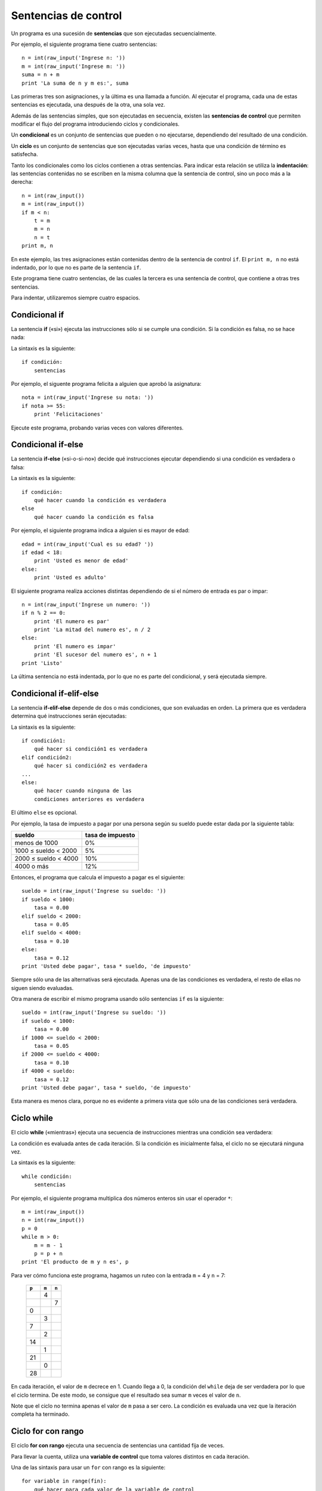 .. _sentencias de control:

Sentencias de control
=====================

Un programa es una sucesión de **sentencias**
que son ejecutadas secuencialmente.

Por ejemplo, el siguiente programa tiene cuatro sentencias::

    n = int(raw_input('Ingrese n: '))
    m = int(raw_input('Ingrese m: '))
    suma = n + m
    print 'La suma de n y m es:', suma

Las primeras tres son asignaciones,
y la última es una llamada a función.
Al ejecutar el programa,
cada una de estas sentencias es ejecutada,
una después de la otra, una sola vez.

.. index:: sentencia de control

Además de las sentencias simples,
que son ejecutadas en secuencia,
existen las **sentencias de control**
que permiten modificar el flujo del programa
introduciendo ciclos y condicionales.

.. index:: condicional

Un **condicional** es un conjunto de sentencias
que pueden o no ejecutarse,
dependiendo del resultado de una condición.

.. index:: ciclo

Un **ciclo** es un conjunto de sentencias
que son ejecutadas varias veces,
hasta que una condición de término es satisfecha.

.. index:: indentación

Tanto los condicionales como los ciclos
contienen a otras sentencias.
Para indicar esta relación
se utiliza la **indentación**:
las sentencias contenidas
no se escriben en la misma columna
que la sentencia de control,
sino un poco más a la derecha::

    n = int(raw_input())
    m = int(raw_input())
    if m < n:
        t = m
        m = n
        n = t
    print m, n

En este ejemplo, las tres asignaciones
están contenidas dentro de la sentencia de control ``if``.
El ``print m, n`` no está indentado,
por lo que no es parte de la sentencia ``if``.

Este programa tiene cuatro sentencias,
de las cuales la tercera es una sentencia de control,
que contiene a otras tres sentencias.

Para indentar,
utilizaremos siempre cuatro espacios.


Condicional if
--------------
.. index:: if

La sentencia **if** («si»)
ejecuta las instrucciones
sólo si se cumple una condición.
Si la condición es falsa,
no se hace nada:

.. image:: ../diagramas/if.png
   :alt: (Diagrama de flujo if)

La sintaxis es la siguiente::

    if condición:
        sentencias

Por ejemplo,
el siguente programa felicita a alguien
que aprobó la asignatura::

    nota = int(raw_input('Ingrese su nota: '))
    if nota >= 55:
        print 'Felicitaciones'

Ejecute este programa,
probando varias veces con valores diferentes.

Condicional if-else
-------------------
.. index:: if-else

La sentencia **if-else** («si-o-si-no»)
decide qué instrucciones ejecutar
dependiendo si una condición es verdadera o falsa:

.. image:: ../diagramas/if-else.png
   :alt: (Diagrama de flujo if-else)

La sintaxis es la siguiente::

    if condición:
        qué hacer cuando la condición es verdadera
    else
        qué hacer cuando la condición es falsa

Por ejemplo,
el siguiente programa indica a alguien si es mayor de edad::

    edad = int(raw_input('Cual es su edad? '))
    if edad < 18:
        print 'Usted es menor de edad'
    else:
        print 'Usted es adulto'

El siguiente programa realiza acciones distintas
dependiendo de si el número de entrada
es par o impar::

    n = int(raw_input('Ingrese un numero: '))
    if n % 2 == 0:
        print 'El numero es par'
        print 'La mitad del numero es', n / 2
    else:
        print 'El numero es impar'
        print 'El sucesor del numero es', n + 1
    print 'Listo'

La última sentencia no está indentada,
por lo que no es parte del condicional,
y será ejecutada siempre.

Condicional if-elif-else
------------------------
.. index:: if-elif-else

La sentencia **if-elif-else**
depende de dos o más condiciones,
que son evaluadas en orden.
La primera que es verdadera
determina qué instrucciones serán ejecutadas:

.. image:: ../diagramas/if-elif-else.png
   :alt: (Diagrama de flujo if-elif-else)

La sintaxis es la siguiente::

    if condición1:
        qué hacer si condición1 es verdadera
    elif condición2:
        qué hacer si condición2 es verdadera
    ...
    else:
        qué hacer cuando ninguna de las
        condiciones anteriores es verdadera

El último ``else`` es opcional.

Por ejemplo,
la tasa de impuesto a pagar por una persona según su sueldo
puede estar dada por la siguiente tabla:

====================== ====================
**sueldo**             **tasa de impuesto**
---------------------- --------------------
menos de 1000                            0%
1000 ≤ sueldo < 2000                     5%
2000 ≤ sueldo < 4000                    10%
4000 o más                              12%
====================== ====================

Entonces, el programa que calcula el impuesto a pagar
es el siguiente::

    sueldo = int(raw_input('Ingrese su sueldo: '))
    if sueldo < 1000:
        tasa = 0.00
    elif sueldo < 2000:
        tasa = 0.05
    elif sueldo < 4000:
        tasa = 0.10
    else:
        tasa = 0.12
    print 'Usted debe pagar', tasa * sueldo, 'de impuesto'

Siempre sólo una de las alternativas será ejecutada.
Apenas una de las condiciones es verdadera,
el resto de ellas no siguen siendo evaluadas.

Otra manera de escribir el mismo programa
usando sólo sentencias ``if`` es la siguiente::

    sueldo = int(raw_input('Ingrese su sueldo: '))
    if sueldo < 1000:
        tasa = 0.00
    if 1000 <= sueldo < 2000:
        tasa = 0.05
    if 2000 <= sueldo < 4000:
        tasa = 0.10
    if 4000 < sueldo:
        tasa = 0.12
    print 'Usted debe pagar', tasa * sueldo, 'de impuesto'

Esta manera es menos clara,
porque no es evidente a primera vista
que sólo una de las condiciones será verdadera.

Ciclo while
-----------
.. index:: while

El ciclo **while**
(«mientras»)
ejecuta una secuencia de instrucciones
mientras una condición sea verdadera:

.. image:: ../diagramas/while.png
   :alt: (Diagrama de flujo while)

La condición es evaluada antes de cada iteración.
Si la condición es inicialmente falsa,
el ciclo no se ejecutará ninguna vez.

La sintaxis es la siguiente::

    while condición:
        sentencias

Por ejemplo,
el siguiente programa
multiplica dos números enteros
sin usar el operador ``*``::

    m = int(raw_input())
    n = int(raw_input())
    p = 0
    while m > 0:
        m = m - 1
        p = p + n
    print 'El producto de m y n es', p

Para ver cómo funciona este programa,
hagamos un ruteo con la entrada ``m`` = 4
y ``n`` = 7:

   +-------+-------+-------+
   | ``p`` | ``m`` | ``n`` |
   +=======+=======+=======+
   |       |     4 |       |
   +-------+-------+-------+
   |       |       |     7 |
   +-------+-------+-------+
   |     0 |       |       |
   +-------+-------+-------+
   |       |     3 |       |
   +-------+-------+-------+
   |     7 |       |       |
   +-------+-------+-------+
   |       |     2 |       |
   +-------+-------+-------+
   |    14 |       |       |
   +-------+-------+-------+
   |       |     1 |       |
   +-------+-------+-------+
   |    21 |       |       |
   +-------+-------+-------+
   |       |     0 |       |
   +-------+-------+-------+
   |    28 |       |       |
   +-------+-------+-------+

En cada iteración,
el valor de ``m`` decrece en 1.
Cuando llega a 0,
la condición del ``while`` deja de ser verdadera
por lo que el ciclo termina.
De este modo,
se consigue que el resultado sea
sumar ``m`` veces el valor de ``n``.

Note que el ciclo no termina apenas el valor de ``m`` pasa a ser cero.
La condición es evaluada una vez que la iteración completa ha terminado.

Ciclo for con rango
-------------------
.. index:: for, variable de control

El ciclo **for con rango**
ejecuta una secuencia de sentencias
una cantidad fija de veces.

Para llevar la cuenta,
utiliza una **variable de control**
que toma valores distintos en cada iteración.

Una de las sintaxis para usar un ``for``
con rango es la siguiente::

    for variable in range(fin):
        qué hacer para cada valor de la variable de control

En la primera iteración,
la variable de control toma el valor 0.
Al final de cada iteración,
el valor de la variable aumenta automáticamente.
El ciclo termina justo antes que la variable
tome el valor ``fin``.

Por ejemplo,
el siguiente programa muestra los cubos
de los números del 0 al 20::

    for i in range(21):
        print i, i ** 3

.. index:: range, rango

En general,
un **rango** es una sucesión de números enteros equiespaciados.
Incluyendo la presentada más arriba,
hay tres maneras de definir un rango::

    range(final)
    range(inicial, final)
    range(inicial, final, incremento)

El valor inicial siempre es parte del rango.
El valor final nunca es parte del rango.
El incremento indica la diferencia
entre dos valores consecutivos del rango.

Si el valor inicial es omitido, se supone que es 0.
Si el incremento es omitido, se supone que es 1.

Con algunos ejemplos quedará más claro:

==================== ===================================
``range(9)``         0, 1, 2, 3, 4, 5, 6, 7, 8
``range(3, 13)``     3, 4, 5, 6, 7, 8, 9, 10, 11, 12, 13
``range(3, 13, 2)``  3, 5, 7, 9, 11
``range(11, 4)``     ningún valor
``range(11, 4, -1)`` 11, 10, 9, 8, 7, 6, 5
==================== ===================================

Usando un incremento negativo,
es posible hacer ciclos que van hacia atrás::

    for i in range(10, 0, -1):
        print i
    print 'Feliz anno nuevo!'


.. Una regla general para saber qué ciclo conviene usar es:
.. el ``for`` se ocupa cuando se sabe de antemano cuántas iteraciones serán ejecutadas,
.. y el ``while`` cuando esto no es conocido.


.. El iterable de un ``for`` también puede ser un string.
.. En este caso,
.. los valores que toma la variable de control
.. son cada uno de los símbolos que son parte del string.
..
.. Por ejemplo,
.. el siguiente programa le dice al usuario
.. cuántas veces aparece la letra *e* en su nombre::
..
..     nombre = input('Escriba su nombre: ')
..     n = 0
..     for letra in nombre:
..         if letra == 'e' or letra == 'E':
..             n = n + 1
..     print('La letra e aparece', n, 'veces en su nombre')
..
.. También es posible usar una lista como iterable.
.. Las listas (que veremos en detalle más adelante)
.. son representadas entre corchetes,
.. con sus valores separados por comas.
..
.. Por ejemplo,
.. el siguiente programa
.. muestra el largo de los nombres de varios animales::
..
..     for animal in ['perro', 'gato', 'vaca', 'hamster']:
..         largo_nombre = len(animal)
..         print(animal, 'tiene largo', largo_nombre)
..
.. La salida del programa es::
..
..     perro tiene largo 5
..     gato tiene largo 4
..     vaca tiene largo 4
..     hamster tiene largo 7


Salir de un ciclo
-----------------
.. index:: break

Además de las condiciones de término propias
de los ciclos ``while`` y ``for``,
siempre es posible salir de un ciclo
en medio de una iteración
usando la sentencia **break**.
Lo lógico es que sea usada dentro de un ``if``,
para evitar que el ciclo termine prematuramente
en la primera iteración:

.. image:: ../diagramas/break.png
   :alt: (Diagrama de flujo ciclo con break)

Por ejemplo,
en el programa para determinar si un número es primo o no,
la búsqueda de divisores puede ser terminada prematuramente
apenas se encuentra el primero de ellos::

    es_primo = True
    for d in range(2, n):
        if n % d == 0:
            es_primo = False
            break

Saltar a la siguiente iteración
-------------------------------
.. index:: continue

La sentencia **continue** se usa
para saltar a la iteración siguiente
sin llegar al final de la que está en curso.

.. image:: ../diagramas/continue.png
   :alt: (Diagrama de flujo ciclo con continue)

Por ejemplo,
el siguiente programa muestra el seno, el coseno y la tangente
de los números del 1 al 30, pero omitiendo los que terminan en 7::

    from math import sin, cos, tan
    for i in range(1, 31):
        if i % 10 == 7:
            continue
        print i, sin(i), cos(i), tan(i)

.. Ciclo infinito
.. --------------
.. .. index:: ciclo infinito
..
.. A veces es útil crear ciclos
.. que iteran indefinidamente,
.. sin tener una condición de término
..
.. Hay una manera especial de usar u
.. en que
.. Se llama **ciclo infinito**
.. y la sintaxis es::
..
..     while True:
..         qué hacer
..
.. La única manera de salir de un ciclo infinito
.. es usando la sentencia ``break``,
.. que por lógica debe ir siempre dentro de un ``if``.

.. TODO: ejemplo
